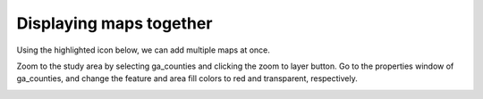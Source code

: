 Displaying maps together
========================

Using the highlighted icon below, we can add multiple maps at once.

.. image:: images/layer-manager.png

Zoom to the study area by selecting ga_counties and clicking the zoom to layer button.
Go to the properties window of ga_counties, and change the feature and area fill colors to red and transparent, respectively.

.. image:: images/map-display.png
